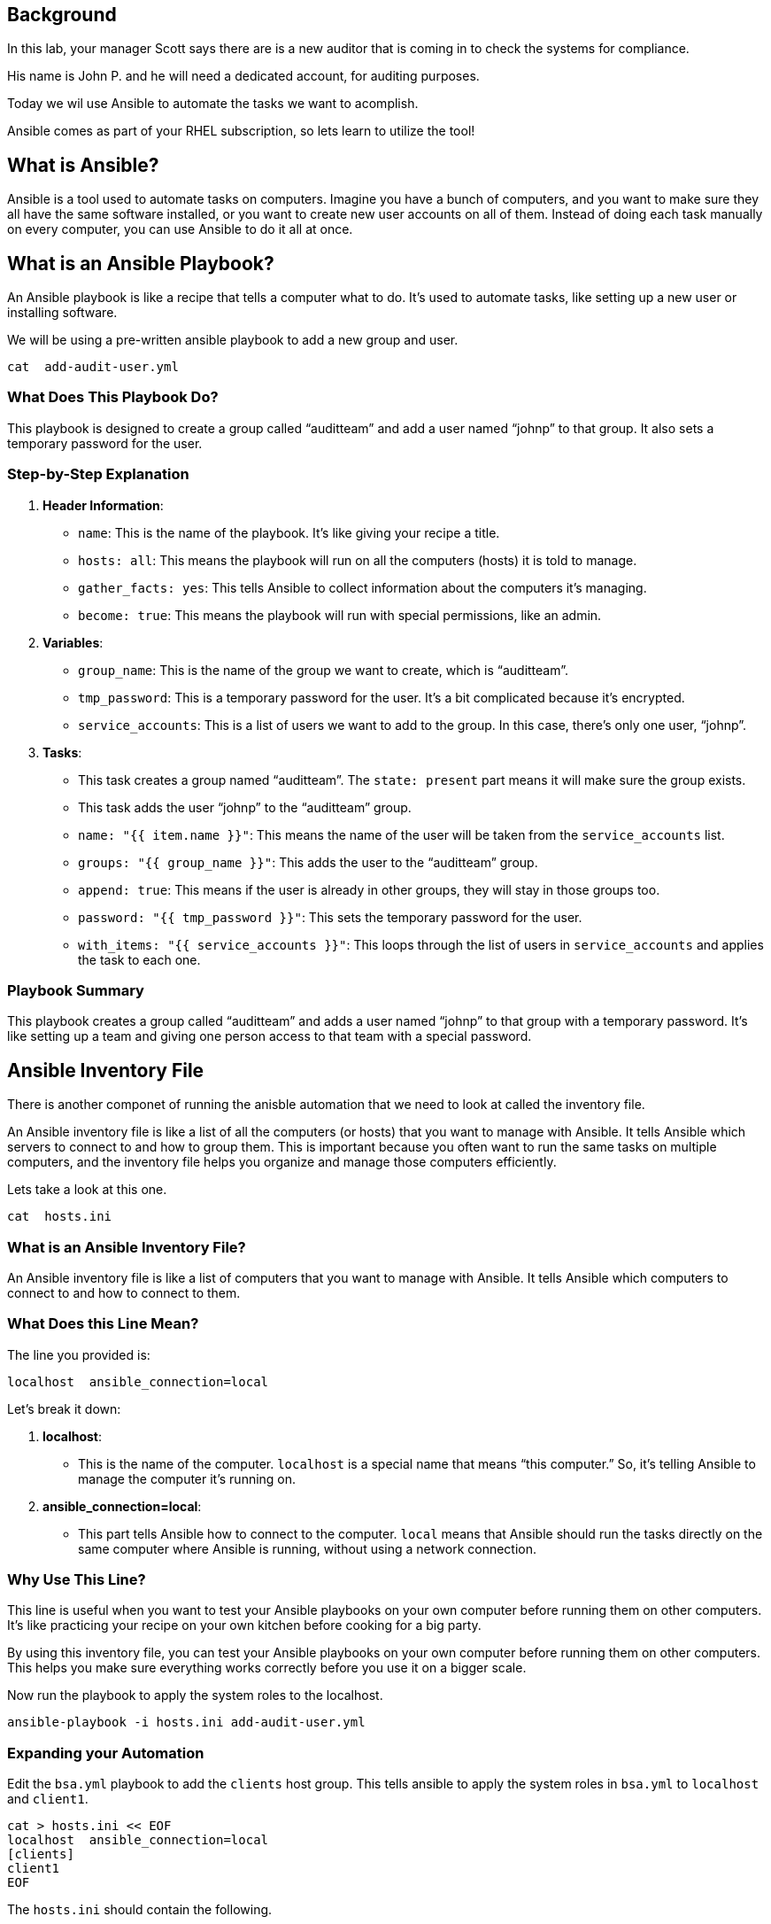 == Background

In this lab, your manager Scott says there are is a new auditor that is
coming in to check the systems for compliance.

His name is John P. and he will need a dedicated account, for auditing
purposes.

Today we wil use Ansible to automate the tasks we want to acomplish.

Ansible comes as part of your RHEL subscription, so lets learn to
utilize the tool!

== What is Ansible?

Ansible is a tool used to automate tasks on computers. Imagine you have
a bunch of computers, and you want to make sure they all have the same
software installed, or you want to create new user accounts on all of
them. Instead of doing each task manually on every computer, you can use
Ansible to do it all at once.

== What is an Ansible Playbook?

An Ansible playbook is like a recipe that tells a computer what to do.
It’s used to automate tasks, like setting up a new user or installing
software.

We will be using a pre-written ansible playbook to add a new group and
user.

[source,bash,run]
----
cat  add-audit-user.yml
----

=== What Does This Playbook Do?

This playbook is designed to create a group called "`auditteam`" and add
a user named "`johnp`" to that group. It also sets a temporary password
for the user.

=== Step-by-Step Explanation

[arabic]
. *Header Information*:
* `+name+`: This is the name of the playbook. It’s like giving your
recipe a title.
* `+hosts: all+`: This means the playbook will run on all the computers
(hosts) it is told to manage.
* `+gather_facts: yes+`: This tells Ansible to collect information about
the computers it’s managing.
* `+become: true+`: This means the playbook will run with special
permissions, like an admin.
. *Variables*:
* `+group_name+`: This is the name of the group we want to create, which
is "`auditteam`".
* `+tmp_password+`: This is a temporary password for the user. It’s a
bit complicated because it’s encrypted.
* `+service_accounts+`: This is a list of users we want to add to the
group. In this case, there’s only one user, "`johnp`".
. *Tasks*:
* This task creates a group named "`auditteam`". The `+state: present+`
part means it will make sure the group exists.
* This task adds the user "`johnp`" to the "`auditteam`" group.
* `+name: "{{ item.name }}"+`: This means the name of the user will be
taken from the `+service_accounts+` list.
* `+groups: "{{ group_name }}"+`: This adds the user to the
"`auditteam`" group.
* `+append: true+`: This means if the user is already in other groups,
they will stay in those groups too.
* `+password: "{{ tmp_password }}"+`: This sets the temporary password
for the user.
* `+with_items: "{{ service_accounts }}"+`: This loops through the list
of users in `+service_accounts+` and applies the task to each one.

=== Playbook Summary

This playbook creates a group called "`auditteam`" and adds a user named
"`johnp`" to that group with a temporary password. It’s like setting up
a team and giving one person access to that team with a special
password.

== Ansible Inventory File

There is another componet of running the anisble automation that we need
to look at called the inventory file.

An Ansible inventory file is like a list of all the computers (or hosts)
that you want to manage with Ansible. It tells Ansible which servers to
connect to and how to group them. This is important because you often
want to run the same tasks on multiple computers, and the inventory file
helps you organize and manage those computers efficiently.

Lets take a look at this one.

[source,bash,run]
----
cat  hosts.ini
----

=== What is an Ansible Inventory File?

An Ansible inventory file is like a list of computers that you want to
manage with Ansible. It tells Ansible which computers to connect to and
how to connect to them.

=== What Does this Line Mean?

The line you provided is:

[source,ini]
----
localhost  ansible_connection=local
----

Let’s break it down:

[arabic]
. *localhost*:
* This is the name of the computer. `+localhost+` is a special name that
means "`this computer.`" So, it’s telling Ansible to manage the computer
it’s running on.
. *ansible_connection=local*:
* This part tells Ansible how to connect to the computer. `+local+`
means that Ansible should run the tasks directly on the same computer
where Ansible is running, without using a network connection.

=== Why Use This Line?

This line is useful when you want to test your Ansible playbooks on your
own computer before running them on other computers. It’s like
practicing your recipe on your own kitchen before cooking for a big
party.

By using this inventory file, you can test your Ansible playbooks on
your own computer before running them on other computers. This helps you
make sure everything works correctly before you use it on a bigger
scale.

Now run the playbook to apply the system roles to the localhost.

[source,bash,run]
----
ansible-playbook -i hosts.ini add-audit-user.yml
----

=== Expanding your Automation

Edit the `+bsa.yml+` playbook to add the `+clients+` host group. This
tells ansible to apply the system roles in `+bsa.yml+` to `+localhost+`
and `+client1+`.

[source,bash,run]
----
cat > hosts.ini << EOF
localhost  ansible_connection=local
[clients]
client1
EOF
----

The `+hosts.ini+` should contain the following.

Now run the playbook to apply the system roles to the clients group.

[source,bash,run]
----
ansible-playbook -i hosts.ini add-audit-user.yml
----

Awesome, now that we have run the playbook on all the machines, lets
move to the next step.
